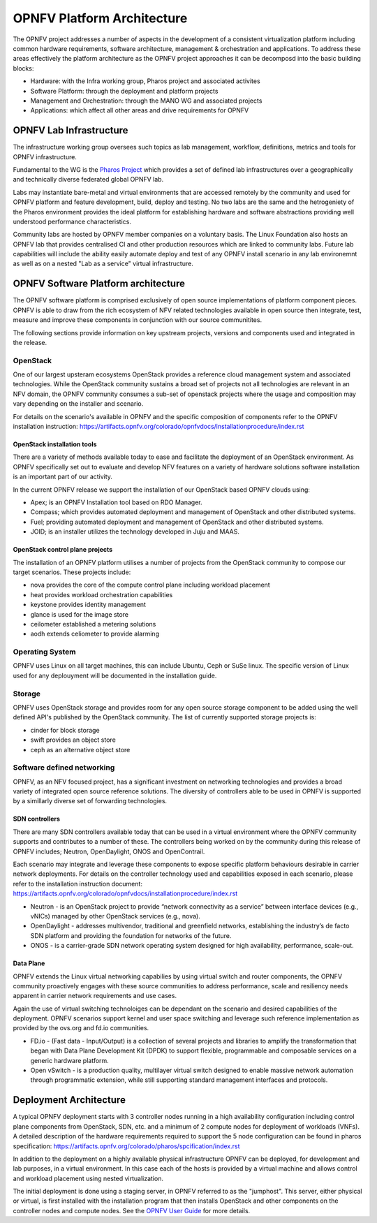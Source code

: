.. This work is licensed under a Creative Commons Attribution 4.0 International License.
.. http://creativecommons.org/licenses/by/4.0
.. (c) Open Platform for NFV Project, Inc. and its contributors

===========================
OPNFV Platform Architecture
===========================

The OPNFV project addresses a number of aspects in the development of a consistent virtualization
platform including common hardware requirements, software architecture, management & orchestration
and applications.
To address these areas effectively the platform architecture as the OPNFV project approaches it
can be decomposd into the basic building blocks:

* Hardware: with the Infra working group, Pharos project and associated activites
* Software Platform: through the deployment and platform projects
* Management and Orchestration: through the MANO WG and associated projects
* Applications: which affect all other areas and drive requirements for OPNFV

OPNFV Lab Infrastructure
========================

The infrastructure working group oversees such topics as lab management, workflow,
definitions, metrics and tools for OPNFV infrastructure.

Fundamental to the WG is the `Pharos Project <https://www.opnfv.org/developers/pharos>`_
which provides a set of defined lab infrastructures over a geographically and technically
diverse federated global OPNFV lab.

Labs may instantiate bare-metal and virtual environments that are accessed remotely by the
community and used for OPNFV platform and feature development, build, deploy and testing.
No two labs are the same and the hetrogeniety of the Pharos environment provides the ideal
platform for establishing hardware and software abstractions providing well understood
performance characteristics.

Community labs are hosted by OPNFV member companies on a voluntary basis.
The Linux Foundation also hosts an OPNFV lab that provides centralised CI
and other production resources which are linked to community labs.
Future lab capabilities will include the ability easily automate deploy and test of any
OPNFV install scenario in any lab environemnt as well as on a nested "Lab as a service"
virtual infrastructure.

OPNFV Software Platform architecture
====================================

The OPNFV software platform is comprised exclusively of open source implementations of
platform component pieces.  OPNFV is able to draw from the rich ecosystem of NFV related
technologies available in open source then integrate, test, measure and improve these
components in conjunction with our source communitites.

The following sections provide information on key upstream projects, versions and components
used and integrated in the release.

---------
OpenStack
---------

One of our largest upsteram ecosystems OpenStack provides a reference cloud management system
and associated technologies.  While the OpenStack community sustains a broad set of projects
not all technologies are relevant in an NFV domain, the OPNFV community consumes a
sub-set of openstack projects where the usage and composition may vary depending on the
installer and scenario.

For details on the scenario's available in OPNFV and the specific composition of components
refer to the OPNFV installation instruction:
https://artifacts.opnfv.org/colorado/opnfvdocs/installationprocedure/index.rst

OpenStack installation tools
----------------------------

There are a variety of methods available today to ease and facilitate the deployment
of an OpenStack environment.  As OPNFV specifically set out to evaluate and develop NFV
features on a variety of hardware solutions software installation is an important
part of our activity.

In the current OPNFV release we support the installation of our OpenStack based OPNFV clouds using:

* Apex; is an OPNFV Installation tool based on RDO Manager.
* Compass; which provides automated deployment and management of OpenStack and other distributed systems.
* Fuel; providing automated deployment and management of OpenStack and other distributed systems.
* JOID; is an installer utilizes the technology developed in Juju and MAAS.

OpenStack control plane projects
--------------------------------

The installation of an OPNFV platform utilises a number of projects from the OpenStack
community to compose our target scenarios.  These projects include:

* nova provides the core of the compute control plane including workload placement
* heat provides workload orchestration capabilities
* keystone provides identity management
* glance is used for the image store
* ceilometer established a metering solutions
* aodh extends celiometer to provide alarming

----------------
Operating System
----------------

OPNFV uses Linux on all target machines, this can include Ubuntu, Ceph or SuSe linux. The
specific version of Linux used for any deplouyment will be documented in the installation guide.

-------
Storage
-------

OPNFV uses OpenStack storage and provides room for any open source storage component
to be added using the well defined API's published by the OpenStack community.  The list of currently
supported storage projects is:

* cinder for block storage
* swift provides an object store
* ceph as an alternative object store

---------------------------
Software defined networking
---------------------------

OPNFV, as an NFV focused project, has a significant investment on networking technologies
and provides a broad variety of integrated open source reference solutions.  The diversity
of controllers able to be used in OPNFV is supported by a simillarly diverse set of
forwarding technologies.

SDN controllers
---------------

There are many SDN controllers available today that can be used in a virtual environment
where the OPNFV community supports and contributes to a number of these.  The controllers
being worked on by the community during this release of OPNFV includes; Neutron, OpenDaylight,
ONOS and OpenContrail.

Each scenario may integrate and leverage these components to expose specific platform behaviours
desirable in carrier network deployments.  For details on the controller technology used and
capabilities exposed in each scenario, please refer to the installation instruction document:
https://artifacts.opnfv.org/colorado/opnfvdocs/installationprocedure/index.rst

* Neutron - is an OpenStack project to provide “network connectivity as a service” between
  interface devices (e.g., vNICs) managed by other OpenStack services (e.g., nova).
* OpenDaylight - addresses multivendor, traditional and greenfield networks, establishing the
  industry’s de facto SDN platform and providing the foundation for networks of the future.
* ONOS - is a carrier-grade SDN network operating system designed for high availability,
  performance, scale-out.

.. OpenContrail SDN controller is planned to be supported in the next release.

Data Plane
----------

OPNFV extends the Linux virtual networking capabilies by using virtual switch
and router components, the OPNFV community proactively engages with these source
communities to address performance, scale and resiliency needs apparent in carrier
network requirements and use cases.

Again the use of virtual switching technoloiges can be dependant on the scenario and
desired capabilities of the deployment.  OPNFV scenarios support kernel and user space
switching and leverage such reference implementation as provided by the ovs.org and fd.io
communities.

* FD.io - (Fast data - Input/Output) is a collection of several projects and libraries to
  amplify the transformation that began with Data Plane Development Kit (DPDK) to support
  flexible, programmable and composable services on a generic hardware platform.
* Open vSwitch - is a production quality, multilayer virtual switch designed to enable
  massive network automation through programmatic extension, while still supporting standard
  management interfaces and protocols.

Deployment Architecture
=======================

A typical OPNFV deployment starts with 3 controller nodes running in a high availability
configuration including control plane components from OpenStack, SDN, etc. and a minimum
of 2 compute nodes for deployment of workloads (VNFs).
A detailed description of the hardware requirements required to support the 5 node configuration
can be found in pharos specification: https://artifacts.opnfv.org/colorado/pharos/spcification/index.rst

In addition to the deployment on a highly available physical infrastructure OPNFV can be
deployed, for development and lab purposes, in a virtual environment.  In this case each of the hosts
is provided by a virtual machine and allows control and workload placement using nested virtualization.

The initial deployment is done using a staging server, in OPNFV referred to as the "jumphost".
This server, either physical or virtual, is first installed with the installation program
that then installs OpenStack and other components on the controller nodes and compute nodes.
See the `OPNFV User Guide`_ for more details.

.. _`OPNFV Configuration Guide`: http://artifacts.opnfv.org/opnfvdocs/brahmaputra/docs/configguide
.. _`OPNFV User Guide`: http://artifacts.opnfv.org/opnfvdocs/brahmaputra/docs/userguide
